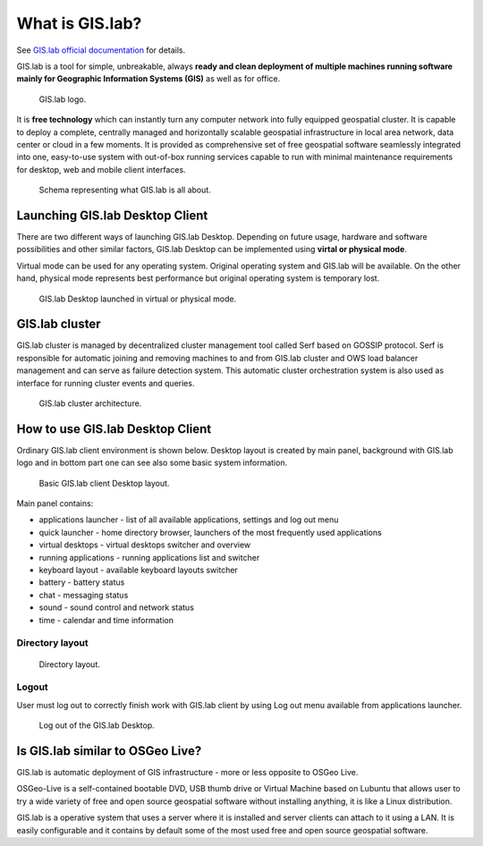 What is GIS.lab?
================

See `GIS.lab official documentation
<http://gislab.readthedocs.io/en/latest/>`_ for details.

GIS.lab is a tool for simple, unbreakable, always **ready and clean
deployment of multiple machines running software mainly for Geographic
Information Systems (GIS)** as well as for office.

.. figure:: images/gislab-logo.png
   :width: 150px

   GIS.lab logo.

It is **free technology** which can instantly turn any computer
network into fully equipped geospatial cluster. It is capable to
deploy a complete, centrally managed and horizontally scalable
geospatial infrastructure in local area network, data center or cloud
in a few moments. It is provided as comprehensive set of free
geospatial software seamlessly integrated into one, easy-to-use system
with out-of-box running services capable to run with minimal
maintenance requirements for desktop, web and mobile client
interfaces.

.. figure:: images/gislab-schema.png
            
   Schema representing what GIS.lab is all about.

Launching GIS.lab Desktop Client
--------------------------------

There are two different ways of launching GIS.lab Desktop. Depending
on future usage, hardware and software possibilities and other similar
factors, GIS.lab Desktop can be implemented using **virtal or physical
mode**.

Virtual mode can be used for any operating system. Original operating
system and GIS.lab will be available. On the other hand, physical mode
represents best performance but original operating system is temporary
lost.

.. figure:: images/physical-or-virtual-mode.png
   
   GIS.lab Desktop launched in virtual or physical mode.

GIS.lab cluster
---------------

GIS.lab cluster is managed by decentralized cluster management tool
called Serf based on GOSSIP protocol. Serf is responsible for
automatic joining and removing machines to and from GIS.lab cluster
and OWS load balancer management and can serve as failure detection
system. This automatic cluster orchestration system is also used as
interface for running cluster events and queries.

.. figure:: images/gislab-cluster-architecture.png

   GIS.lab cluster architecture.

How to use GIS.lab Desktop Client
---------------------------------

Ordinary GIS.lab client environment is shown below. Desktop layout is
created by main panel, background with GIS.lab logo and in bottom part
one can see also some basic system information.

.. figure:: images/client-layout.png

   Basic GIS.lab client Desktop layout.

Main panel contains:

* applications launcher - list of all available applications, settings
  and log out menu
* quick launcher - home directory browser, launchers of the most
  frequently used applications
* virtual desktops - virtual desktops switcher and overview
* running applications - running applications list and switcher
* keyboard layout - available keyboard layouts switcher
* battery - battery status
* chat - messaging status
* sound - sound control and network status
* time - calendar and time information

Directory layout
~~~~~~~~~~~~~~~~

.. figure:: images/client-layout-dir.png

   Directory layout.

Logout
~~~~~~

User must log out to correctly finish work with GIS.lab client by
using Log out menu available from applications launcher.

.. figure:: images/client-layout-logout.png

   Log out of the GIS.lab Desktop.

Is GIS.lab similar to OSGeo Live?
---------------------------------

GIS.lab is automatic deployment of GIS infrastructure - more or less
opposite to OSGeo Live.

OSGeo-Live is a self-contained bootable DVD, USB thumb drive or
Virtual Machine based on Lubuntu that allows user to try a wide
variety of free and open source geospatial software without installing
anything, it is like a Linux distribution.

GIS.lab is a operative system that uses a server where it is installed
and server clients can attach to it using a LAN. It is easily
configurable and it contains by default some of the most used free and
open source geospatial software.
